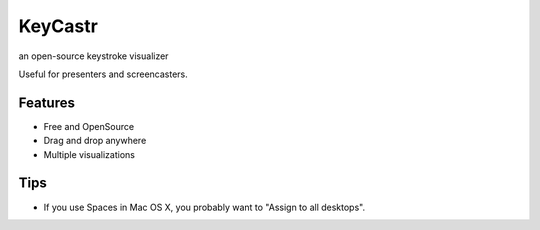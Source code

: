KeyCastr
========

.. image:: https://raw.github.com/RichardBronosky/keycastr/master/AboutKeyCastr.png

an open-source keystroke visualizer

Useful for presenters and screencasters.

Features
--------
* Free and OpenSource
* Drag and drop anywhere
* Multiple visualizations

.. image:: http://cloud.github.com/downloads/RichardBronosky/keycastr/visualization-Default1.png
.. image:: http://cloud.github.com/downloads/RichardBronosky/keycastr/visualization-Svelte.png

Tips
----
* If you use Spaces in Mac OS X, you probably want to "Assign to all desktops".

.. image:: http://cloud.github.com/downloads/RichardBronosky/keycastr/KeyCastr-Assign-to-all-desktops.png

